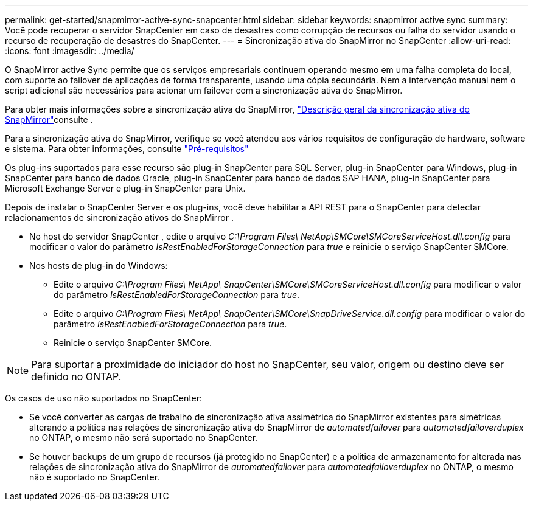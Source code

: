 ---
permalink: get-started/snapmirror-active-sync-snapcenter.html 
sidebar: sidebar 
keywords: snapmirror active sync 
summary: Você pode recuperar o servidor SnapCenter em caso de desastres como corrupção de recursos ou falha do servidor usando o recurso de recuperação de desastres do SnapCenter. 
---
= Sincronização ativa do SnapMirror no SnapCenter
:allow-uri-read: 
:icons: font
:imagesdir: ../media/


[role="lead"]
O SnapMirror active Sync permite que os serviços empresariais continuem operando mesmo em uma falha completa do local, com suporte ao failover de aplicações de forma transparente, usando uma cópia secundária. Nem a intervenção manual nem o script adicional são necessários para acionar um failover com a sincronização ativa do SnapMirror.

Para obter mais informações sobre a sincronização ativa do SnapMirror, https://docs.netapp.com/us-en/ontap/smbc/index.html["Descrição geral da sincronização ativa do SnapMirror"]consulte .

Para a sincronização ativa do SnapMirror, verifique se você atendeu aos vários requisitos de configuração de hardware, software e sistema. Para obter informações, consulte https://docs.netapp.com/us-en/ontap/smbc/smbc_plan_prerequisites.html["Pré-requisitos"]

Os plug-ins suportados para esse recurso são plug-in SnapCenter para SQL Server, plug-in SnapCenter para Windows, plug-in SnapCenter para banco de dados Oracle, plug-in SnapCenter para banco de dados SAP HANA, plug-in SnapCenter para Microsoft Exchange Server e plug-in SnapCenter para Unix.

Depois de instalar o SnapCenter Server e os plug-ins, você deve habilitar a API REST para o SnapCenter para detectar relacionamentos de sincronização ativos do SnapMirror .

* No host do servidor SnapCenter , edite o arquivo _C:\Program Files\ NetApp\SMCore\SMCoreServiceHost.dll.config_ para modificar o valor do parâmetro _IsRestEnabledForStorageConnection_ para _true_ e reinicie o serviço SnapCenter SMCore.
* Nos hosts de plug-in do Windows:
+
** Edite o arquivo _C:\Program Files\ NetApp\ SnapCenter\SMCore\SMCoreServiceHost.dll.config_ para modificar o valor do parâmetro _IsRestEnabledForStorageConnection_ para _true_.
** Edite o arquivo _C:\Program Files\ NetApp\ SnapCenter\SMCore\SnapDriveService.dll.config_ para modificar o valor do parâmetro _IsRestEnabledForStorageConnection_ para _true_.
** Reinicie o serviço SnapCenter SMCore.





NOTE: Para suportar a proximidade do iniciador do host no SnapCenter, seu valor, origem ou destino deve ser definido no ONTAP.

Os casos de uso não suportados no SnapCenter:

* Se você converter as cargas de trabalho de sincronização ativa assimétrica do SnapMirror existentes para simétricas alterando a política nas relações de sincronização ativa do SnapMirror de _automatedfailover_ para _automatedfailoverduplex_ no ONTAP, o mesmo não será suportado no SnapCenter.
* Se houver backups de um grupo de recursos (já protegido no SnapCenter) e a política de armazenamento for alterada nas relações de sincronização ativa do SnapMirror de _automatedfailover_ para _automatedfailoverduplex_ no ONTAP, o mesmo não é suportado no SnapCenter.


